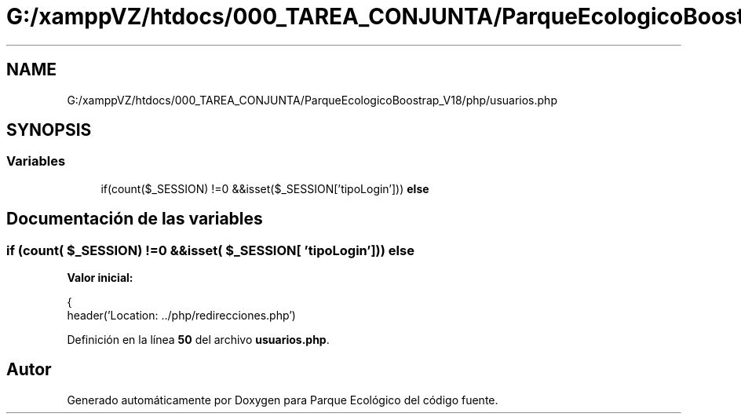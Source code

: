 .TH "G:/xamppVZ/htdocs/000_TAREA_CONJUNTA/ParqueEcologicoBoostrap_V18/php/usuarios.php" 3 "Viernes, 20 de Mayo de 2022" "Version V18" "Parque Ecológico" \" -*- nroff -*-
.ad l
.nh
.SH NAME
G:/xamppVZ/htdocs/000_TAREA_CONJUNTA/ParqueEcologicoBoostrap_V18/php/usuarios.php
.SH SYNOPSIS
.br
.PP
.SS "Variables"

.in +1c
.ti -1c
.RI "if(count($_SESSION) !=0 &&isset($_SESSION['tipoLogin'])) \fBelse\fP"
.br
.in -1c
.SH "Documentación de las variables"
.PP 
.SS "if (count( $_SESSION) !=0 &&isset( $_SESSION[ 'tipoLogin'])) else"
\fBValor inicial:\fP
.PP
.nf
{
        header('Location: \&.\&./php/redirecciones\&.php')
.fi
.PP
Definición en la línea \fB50\fP del archivo \fBusuarios\&.php\fP\&.
.SH "Autor"
.PP 
Generado automáticamente por Doxygen para Parque Ecológico del código fuente\&.
